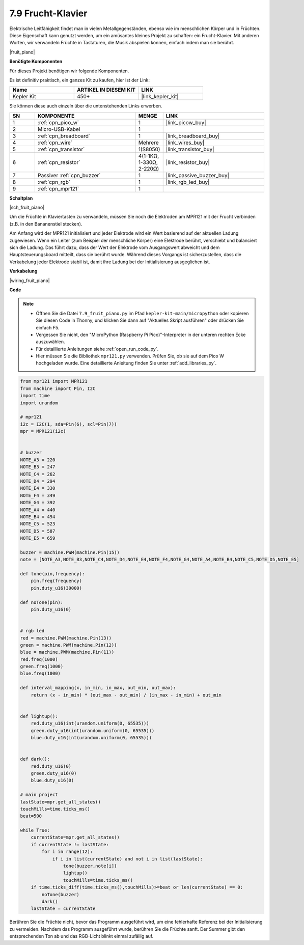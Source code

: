 

.. _py_fruit_piano:

7.9 Frucht-Klavier
=============================

Elektrische Leitfähigkeit findet man in vielen Metallgegenständen, ebenso wie im menschlichen Körper und in Früchten.
Diese Eigenschaft kann genutzt werden, um ein amüsantes kleines Projekt zu schaffen: ein Frucht-Klavier.
Mit anderen Worten, wir verwandeln Früchte in Tastaturen, die Musik abspielen können, einfach indem man sie berührt.

|fruit_piano|

**Benötigte Komponenten**

Für dieses Projekt benötigen wir folgende Komponenten.

Es ist definitiv praktisch, ein ganzes Kit zu kaufen, hier ist der Link:

.. list-table::
    :widths: 20 20 20
    :header-rows: 1

    *   - Name
        - ARTIKEL IN DIESEM KIT
        - LINK
    *   - Kepler Kit
        - 450+
        - |link_kepler_kit|

Sie können diese auch einzeln über die untenstehenden Links erwerben.

.. list-table::
    :widths: 5 20 5 20
    :header-rows: 1

    *   - SN
        - KOMPONENTE
        - MENGE
        - LINK
    *   - 1
        - :ref:`cpn_pico_w`
        - 1
        - |link_picow_buy|
    *   - 2
        - Micro-USB-Kabel
        - 1
        - 
    *   - 3
        - :ref:`cpn_breadboard`
        - 1
        - |link_breadboard_buy|
    *   - 4
        - :ref:`cpn_wire`
        - Mehrere
        - |link_wires_buy|
    *   - 5
        - :ref:`cpn_transistor`
        - 1(S8050)
        - |link_transistor_buy|
    *   - 6
        - :ref:`cpn_resistor`
        - 4(1-1KΩ, 1-330Ω, 2-220Ω)
        - |link_resistor_buy|
    *   - 7
        - Passiver :ref:`cpn_buzzer`
        - 1
        - |link_passive_buzzer_buy|
    *   - 8
        - :ref:`cpn_rgb`
        - 1
        - |link_rgb_led_buy|
    *   - 9
        - :ref:`cpn_mpr121`
        - 1
        - 

**Schaltplan**

|sch_fruit_piano|

Um die Früchte in Klaviertasten zu verwandeln, müssen Sie noch die Elektroden am MPR121 mit der Frucht verbinden (z.B. in den Bananenstiel stecken).

Am Anfang wird der MPR121 initialisiert und jeder Elektrode wird ein Wert basierend auf der aktuellen Ladung zugewiesen. Wenn ein Leiter (zum Beispiel der menschliche Körper) eine Elektrode berührt, verschiebt und balanciert sich die Ladung. 
Das führt dazu, dass der Wert der Elektrode vom Ausgangswert abweicht und dem Hauptsteuerungsboard mitteilt, dass sie berührt wurde.
Während dieses Vorgangs ist sicherzustellen, dass die Verkabelung jeder Elektrode stabil ist, damit ihre Ladung bei der Initialisierung ausgeglichen ist.

**Verkabelung**

|wiring_fruit_piano|

**Code**

.. note::

    * Öffnen Sie die Datei ``7.9_fruit_piano.py`` im Pfad ``kepler-kit-main/micropython`` oder kopieren Sie diesen Code in Thonny, und klicken Sie dann auf "Aktuelles Skript ausführen" oder drücken Sie einfach F5.

    * Vergessen Sie nicht, den "MicroPython (Raspberry Pi Pico)"-Interpreter in der unteren rechten Ecke auszuwählen.

    * Für detaillierte Anleitungen siehe :ref:`open_run_code_py`.

    * Hier müssen Sie die Bibliothek ``mpr121.py`` verwenden. Prüfen Sie, ob sie auf dem Pico W hochgeladen wurde. Eine detaillierte Anleitung finden Sie unter :ref:`add_libraries_py`.


.. code-block:: python

    from mpr121 import MPR121
    from machine import Pin, I2C
    import time
    import urandom

    # mpr121
    i2c = I2C(1, sda=Pin(6), scl=Pin(7))
    mpr = MPR121(i2c)


    # buzzer
    NOTE_A3 = 220
    NOTE_B3 = 247
    NOTE_C4 = 262
    NOTE_D4 = 294
    NOTE_E4 = 330
    NOTE_F4 = 349
    NOTE_G4 = 392
    NOTE_A4 = 440
    NOTE_B4 = 494
    NOTE_C5 = 523
    NOTE_D5 = 587
    NOTE_E5 = 659

    buzzer = machine.PWM(machine.Pin(15))
    note = [NOTE_A3,NOTE_B3,NOTE_C4,NOTE_D4,NOTE_E4,NOTE_F4,NOTE_G4,NOTE_A4,NOTE_B4,NOTE_C5,NOTE_D5,NOTE_E5]

    def tone(pin,frequency):
        pin.freq(frequency)
        pin.duty_u16(30000)

    def noTone(pin):
        pin.duty_u16(0)


    # rgb led
    red = machine.PWM(machine.Pin(13))
    green = machine.PWM(machine.Pin(12))
    blue = machine.PWM(machine.Pin(11))
    red.freq(1000)
    green.freq(1000)
    blue.freq(1000)

    def interval_mapping(x, in_min, in_max, out_min, out_max):
        return (x - in_min) * (out_max - out_min) / (in_max - in_min) + out_min


    def lightup():
        red.duty_u16(int(urandom.uniform(0, 65535)))
        green.duty_u16(int(urandom.uniform(0, 65535)))
        blue.duty_u16(int(urandom.uniform(0, 65535)))


    def dark():
        red.duty_u16(0)
        green.duty_u16(0)
        blue.duty_u16(0)    

    # main project
    lastState=mpr.get_all_states()
    touchMills=time.ticks_ms()
    beat=500

    while True:
        currentState=mpr.get_all_states()
        if currentState != lastState:
            for i in range(12):
                if i in list(currentState) and not i in list(lastState):
                    tone(buzzer,note[i])
                    lightup()
                    touchMills=time.ticks_ms()
        if time.ticks_diff(time.ticks_ms(),touchMills)>=beat or len(currentState) == 0:
            noTone(buzzer)
            dark()
        lastState = currentState

Berühren Sie die Früchte nicht, bevor das Programm ausgeführt wird, um eine fehlerhafte Referenz bei der Initialisierung zu vermeiden.
Nachdem das Programm ausgeführt wurde, berühren Sie die Früchte sanft. Der Summer gibt den entsprechenden Ton ab und das RGB-Licht blinkt einmal zufällig auf.

